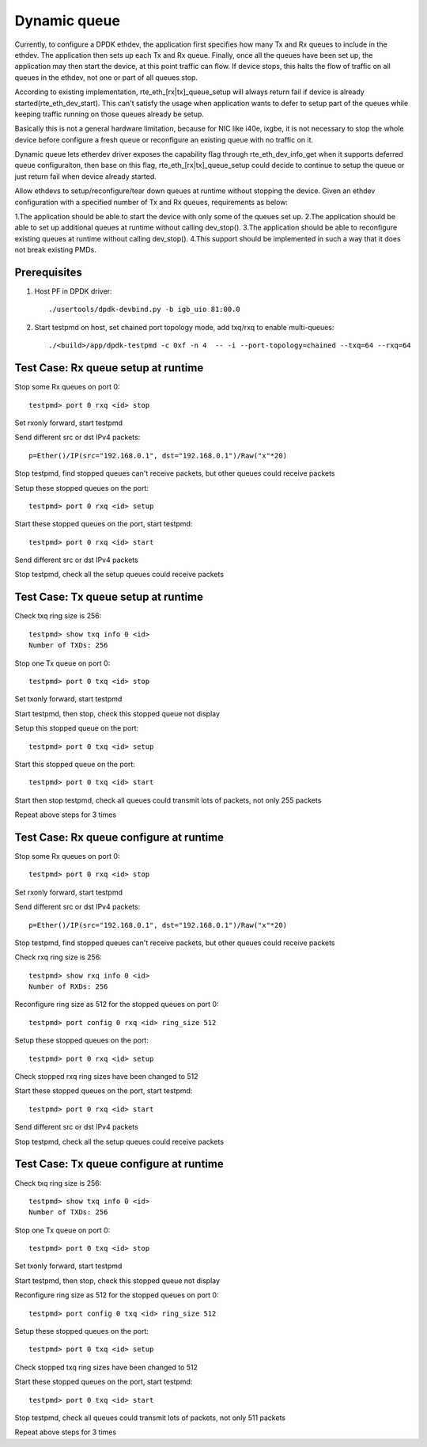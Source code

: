 .. SPDX-License-Identifier: BSD-3-Clause
   Copyright(c) 2018 Intel Corporation

=============
Dynamic queue 
=============
Currently, to configure a DPDK ethdev, the application first specifies 
how many Tx and Rx queues to include in the ethdev. The application then 
sets up each Tx and Rx queue. Finally, once all the queues have been set up, 
the application may then start the device, at this point traffic can flow. 
If device stops, this halts the flow of traffic on all queues in the ethdev, 
not one or part of all queues stop.

According to existing implementation, rte_eth_[rx|tx]_queue_setup will
always return fail if device is already started(rte_eth_dev_start).
This can't satisfy the usage when application wants to defer to setup
part of the queues while keeping traffic running on those queues already
be setup.

Basically this is not a general hardware limitation, because for NIC
like i40e, ixgbe, it is not necessary to stop the whole device before
configure a fresh queue or reconfigure an existing queue with no traffic
on it.

Dynamic queue lets etherdev driver exposes the capability flag through
rte_eth_dev_info_get when it supports deferred queue configuraiton,
then base on this flag, rte_eth_[rx|tx]_queue_setup could decide to
continue to setup the queue or just return fail when device already
started.

Allow ethdevs to setup/reconfigure/tear down queues at runtime without 
stopping the device. Given an ethdev configuration with a specified 
number of Tx and Rx queues, requirements as below:

1.The application should be able to start the device with only some of the 
queues set up.
2.The application should be able to set up additional queues at runtime 
without calling dev_stop().
3.The application should be able to reconfigure existing queues at runtime 
without calling dev_stop().
4.This support should be implemented in such a way that it does not break 
existing PMDs. 

Prerequisites
=============
1. Host PF in DPDK driver::

    ./usertools/dpdk-devbind.py -b igb_uio 81:00.0

2. Start testpmd on host, set chained port topology mode, add txq/rxq to 
   enable multi-queues::
   
    ./<build>/app/dpdk-testpmd -c 0xf -n 4  -- -i --port-topology=chained --txq=64 --rxq=64


Test Case: Rx queue setup at runtime
====================================
Stop some Rx queues on port 0::

    testpmd> port 0 rxq <id> stop

Set rxonly forward, start testpmd

Send different src or dst IPv4 packets::

    p=Ether()/IP(src="192.168.0.1", dst="192.168.0.1")/Raw("x"*20)

Stop testpmd, find stopped queues can't receive packets, but other queues 
could receive packets
	
Setup these stopped queues on the port::

    testpmd> port 0 rxq <id> setup

Start these stopped queues on the port, start testpmd::

    testpmd> port 0 rxq <id> start

Send different src or dst IPv4 packets

Stop testpmd, check all the setup queues could receive packets


Test Case: Tx queue setup at runtime
====================================
Check txq ring size is 256::
                
    testpmd> show txq info 0 <id>
    Number of TXDs: 256

Stop one Tx queue on port 0::

    testpmd> port 0 txq <id> stop

Set txonly forward, start testpmd

Start testpmd, then stop, check this stopped queue not display
  
Setup this stopped queue on the port::

    testpmd> port 0 txq <id> setup

Start this stopped queue on the port::

    testpmd> port 0 txq <id> start

Start then stop testpmd, check all queues could transmit lots of packets, 
not only 255 packets

Repeat above steps for 3 times


Test Case: Rx queue configure at runtime
========================================
Stop some Rx queues on port 0::

    testpmd> port 0 rxq <id> stop

Set rxonly forward, start testpmd

Send different src or dst IPv4 packets::

    p=Ether()/IP(src="192.168.0.1", dst="192.168.0.1")/Raw("x"*20)

Stop testpmd, find stopped queues can't receive packets, but other queues
could receive packets

Check rxq ring size is 256::
     
    testpmd> show rxq info 0 <id>
    Number of RXDs: 256

Reconfigure ring size as 512 for the stopped queues on port 0::

    testpmd> port config 0 rxq <id> ring_size 512

Setup these stopped queues on the port::

    testpmd> port 0 rxq <id> setup

Check stopped rxq ring sizes have been changed to 512

Start these stopped queues on the port, start testpmd::

    testpmd> port 0 rxq <id> start

Send different src or dst IPv4 packets

Stop testpmd, check all the setup queues could receive packets


Test Case: Tx queue configure at runtime
========================================
Check txq ring size is 256::

    testpmd> show txq info 0 <id>
    Number of TXDs: 256

Stop one Tx queue on port 0::

    testpmd> port 0 txq <id> stop

Set txonly forward, start testpmd

Start testpmd, then stop, check this stopped queue not display

Reconfigure ring size as 512 for the stopped queues on port 0::

    testpmd> port config 0 txq <id> ring_size 512

Setup these stopped queues on the port::

    testpmd> port 0 txq <id> setup

Check stopped txq ring sizes have been changed to 512

Start these stopped queues on the port, start testpmd::

    testpmd> port 0 txq <id> start

Stop testpmd, check all queues could transmit lots of packets,
not only 511 packets

Repeat above steps for 3 times

